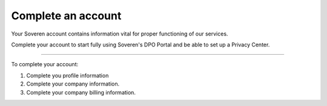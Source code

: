 Complete an account
=====================

Your Soveren account contains information vital for proper functioning of our services.

Complete your account to start fully using Soveren's DPO Portal and be able to set up a Privacy Center.

------------

To complete your account:

1. Complete you profile information

2. Complete your company information.

3. Complete your company billing information.

.. tab:: Profile information

   To complete your profile information:

   1. Navigate to the profile tab:

      * Click your email at the top-right corner of any DPO Portal page and then click **Profile**.

      * If you are already in your **Account settings**, click the **Company** tab.

   2. On the **Profile** tab, enter the following information and click **Save**:

      * Name — your full name.

   .. tip::

      Your full name is used throughout the processing of data subject requests.

      It is also included into the request processing logs for further use during internal and external audits.


.. tab:: Company information

   To complete your company information:

   1. Navigate to the company tab:

      * Click your email at the top-right corner of any DPO Portal page and then click **Company**.

      * If you are already in your **Account settings**, click the **Company** tab.

   2. On the **Company** tab, enter the following information and then click **Save**:

      * Company name — official company name.

      * Support email — company support email.

      * Privacy policy link — link to company privacy policy.

   .. tip::

      This data is displayed on your Privacy Center.

      It is critical for your data subjects to see proper information about the company when visiting your Privacy Center.


.. tab:: Billing information

   To complete your company billing information:

   1. Navigate to the billing tab:

      * Click your email at the top-right corner of any DPO Portal page and then click **Billing**.

      * If you are already in your **Account settings**, click the **Billing** tab.

   2. On the **Billing** tab, enter the following information and then click **Save**:

      * Company name — official company name.

      * Registered address — ompany business address.

      * Phone number — company business phone number.

      * Taxpayer ID — company taxpayer ID in the local format.

      * Email for invoice — email used by your company for invoicing

      * Signatory name — full name of a designated company signatory.


   .. tip::

      This data is used when billing you for our services.

      If you're having trouble finding this data yourself, refer to the accounting department for it.

      Your company may have multiple signatories. Refer to the accounting department to determine a designated signatory for your case.









